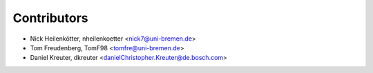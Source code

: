 ============
Contributors
============

* Nick Heilenkötter, nheilenkoetter <nick7@uni-bremen.de>
* Tom Freudenberg, TomF98 <tomfre@uni-bremen.de>
* Daniel Kreuter, dkreuter <danielChristopher.Kreuter@de.bosch.com>

